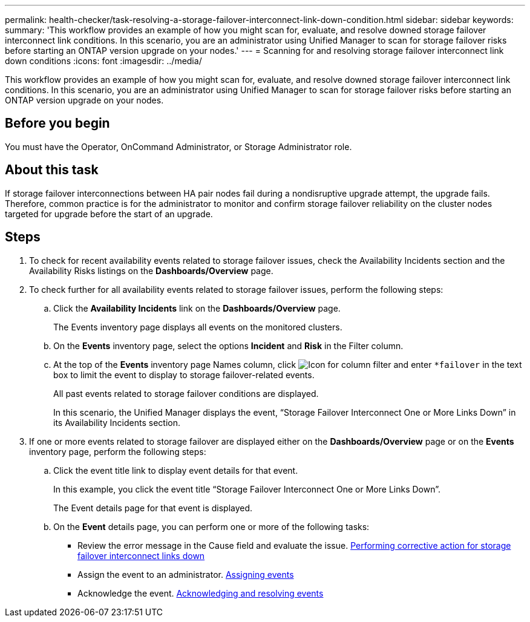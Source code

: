 ---
permalink: health-checker/task-resolving-a-storage-failover-interconnect-link-down-condition.html
sidebar: sidebar
keywords: 
summary: 'This workflow provides an example of how you might scan for, evaluate, and resolve downed storage failover interconnect link conditions. In this scenario, you are an administrator using Unified Manager to scan for storage failover risks before starting an ONTAP version upgrade on your nodes.'
---
= Scanning for and resolving storage failover interconnect link down conditions
:icons: font
:imagesdir: ../media/

[.lead]
This workflow provides an example of how you might scan for, evaluate, and resolve downed storage failover interconnect link conditions. In this scenario, you are an administrator using Unified Manager to scan for storage failover risks before starting an ONTAP version upgrade on your nodes.

== Before you begin

You must have the Operator, OnCommand Administrator, or Storage Administrator role.

== About this task

If storage failover interconnections between HA pair nodes fail during a nondisruptive upgrade attempt, the upgrade fails. Therefore, common practice is for the administrator to monitor and confirm storage failover reliability on the cluster nodes targeted for upgrade before the start of an upgrade.

== Steps

. To check for recent availability events related to storage failover issues, check the Availability Incidents section and the Availability Risks listings on the *Dashboards/Overview* page.
. To check further for all availability events related to storage failover issues, perform the following steps:
 .. Click the *Availability Incidents* link on the *Dashboards/Overview* page.
+
The Events inventory page displays all events on the monitored clusters.

 .. On the *Events* inventory page, select the options *Incident* and *Risk* in the Filter column.
 .. At the top of the *Events* inventory page Names column, click image:../media/filtericon-um60.png[Icon for column filter] and enter `*failover` in the text box to limit the event to display to storage failover-related events.
+
All past events related to storage failover conditions are displayed.
+
In this scenario, the Unified Manager displays the event, "`Storage Failover Interconnect One or More Links Down`" in its Availability Incidents section.
. If one or more events related to storage failover are displayed either on the *Dashboards/Overview* page or on the *Events* inventory page, perform the following steps:
 .. Click the event title link to display event details for that event.
+
In this example, you click the event title "`Storage Failover Interconnect One or More Links Down`".
+
The Event details page for that event is displayed.

 .. On the *Event* details page, you can perform one or more of the following tasks:
  *** Review the error message in the Cause field and evaluate the issue. xref:task-performing-corrective-action-for-storage-failover-interconnect-links-down.adoc[Performing corrective action for storage failover interconnect links down]
  *** Assign the event to an administrator. xref:task-assigning-events-to-specific-users.adoc[Assigning events]
  *** Acknowledge the event. xref:task-acknowledging-and-resolving-events.adoc[Acknowledging and resolving events]
